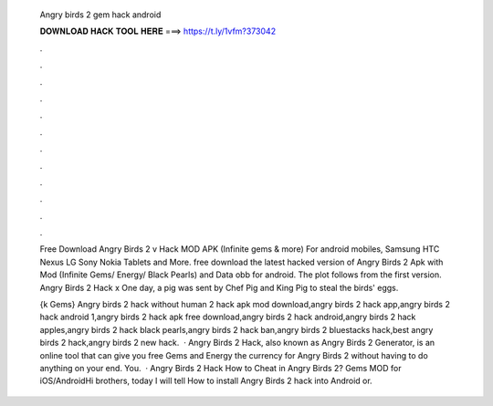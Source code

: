   Angry birds 2 gem hack android
  
  
  
  𝐃𝐎𝐖𝐍𝐋𝐎𝐀𝐃 𝐇𝐀𝐂𝐊 𝐓𝐎𝐎𝐋 𝐇𝐄𝐑𝐄 ===> https://t.ly/1vfm?373042
  
  
  
  .
  
  
  
  .
  
  
  
  .
  
  
  
  .
  
  
  
  .
  
  
  
  .
  
  
  
  .
  
  
  
  .
  
  
  
  .
  
  
  
  .
  
  
  
  .
  
  
  
  .
  
  Free Download Angry Birds 2 v Hack MOD APK (Infinite gems & more) For android mobiles, Samsung HTC Nexus LG Sony Nokia Tablets and More. free download the latest hacked version of Angry Birds 2 Apk with Mod (Infinite Gems/ Energy/ Black Pearls) and Data obb for android. The plot follows from the first version. Angry Birds 2 Hack x One day, a pig was sent by Chef Pig and King Pig to steal the birds' eggs.
  
  {k Gems} Angry birds 2 hack without human 2 hack apk mod download,angry birds 2 hack app,angry birds 2 hack android 1,angry birds 2 hack apk free download,angry birds 2 hack android,angry birds 2 hack apples,angry birds 2 hack black pearls,angry birds 2 hack ban,angry birds 2 bluestacks hack,best angry birds 2 hack,angry birds 2 new hack.  · Angry Birds 2 Hack, also known as Angry Birds 2 Generator, is an online tool that can give you free Gems and Energy the currency for Angry Birds 2 without having to do anything on your end. You.  · Angry Birds 2 Hack How to Cheat in Angry Birds 2? Gems MOD for iOS/AndroidHi brothers, today I will tell How to install Angry Birds 2 hack into Android or.
